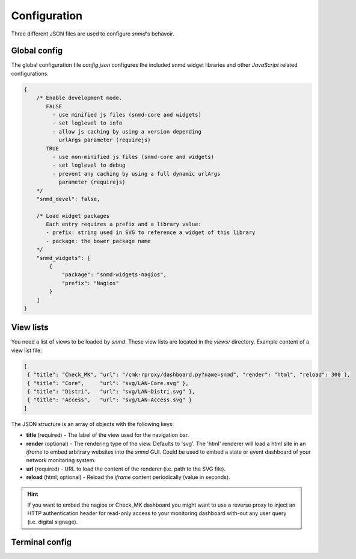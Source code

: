 *************
Configuration
*************

Three different JSON files are used to configure *snmd*'s behavoir.


Global config
=============

The global configuration file `config.json` configures the included snmd widget
libraries and other *JavaScript* related configurations.

.. code:: javascript

   {
       /* Enable development mode.
          FALSE
            - use minified js files (snmd-core and widgets)
            - set loglevel to info
            - allow js caching by using a version depending
              urlArgs parameter (requirejs)
          TRUE
            - use non-minified js files (snmd-core and widgets)
            - set loglevel to debug
            - prevent any caching by using a full dynamic urlArgs
              parameter (requirejs)
       */
       "snmd_devel": false,
   
       /* Load widget packages
          Each entry requires a prefix and a library value:
          - prefix: string used in SVG to reference a widget of this library
          - package: the bower package name
       */
       "snmd_widgets": [
           {
               "package": "snmd-widgets-nagios",
               "prefix": "Nagios"
           }
       ]
   }


View lists
==========

You need a list of views to be loaded by *snmd*. These view lists are located
in the `views/` directory. Example content of a view list file:

.. code:: json

   [
    { "title": "Check_MK", "url": "/cmk-rproxy/dashboard.py?name=snmd", "render": "html", "reload": 300 },
    { "title": "Core",     "url": "svg/LAN-Core.svg" },
    { "title": "Distri",   "url": "svg/LAN-Distri.svg" },
    { "title": "Access",   "url": "svg/LAN-Access.svg" }
   ]

The JSON structure is an array of objects with the following keys:

* **title** (required) - The label of the view used for the navigation bar.
* **render** (optional) - The rendering type of the view. Defaults to 'svg'. The 'html' renderer will load
  a html site in an *iframe* to embed arbitrary websites into the *snmd* GUI. Could be used to embed
  a state or event dashboard of your network monitoring system.
* **url** (required) - URL to load the content of the renderer (i.e. path to the SVG file).
* **reload** (html; optional) - Reload the *iframe* content periodically (value in seconds).

.. hint::
  If you want to embed the nagios or Check_MK dashboard you might want to use a reverse proxy to inject
  an HTTP authentication header for read-only access to your monitoring dashboard with-out any user query
  (i.e. digital signage).


Terminal config
===============

